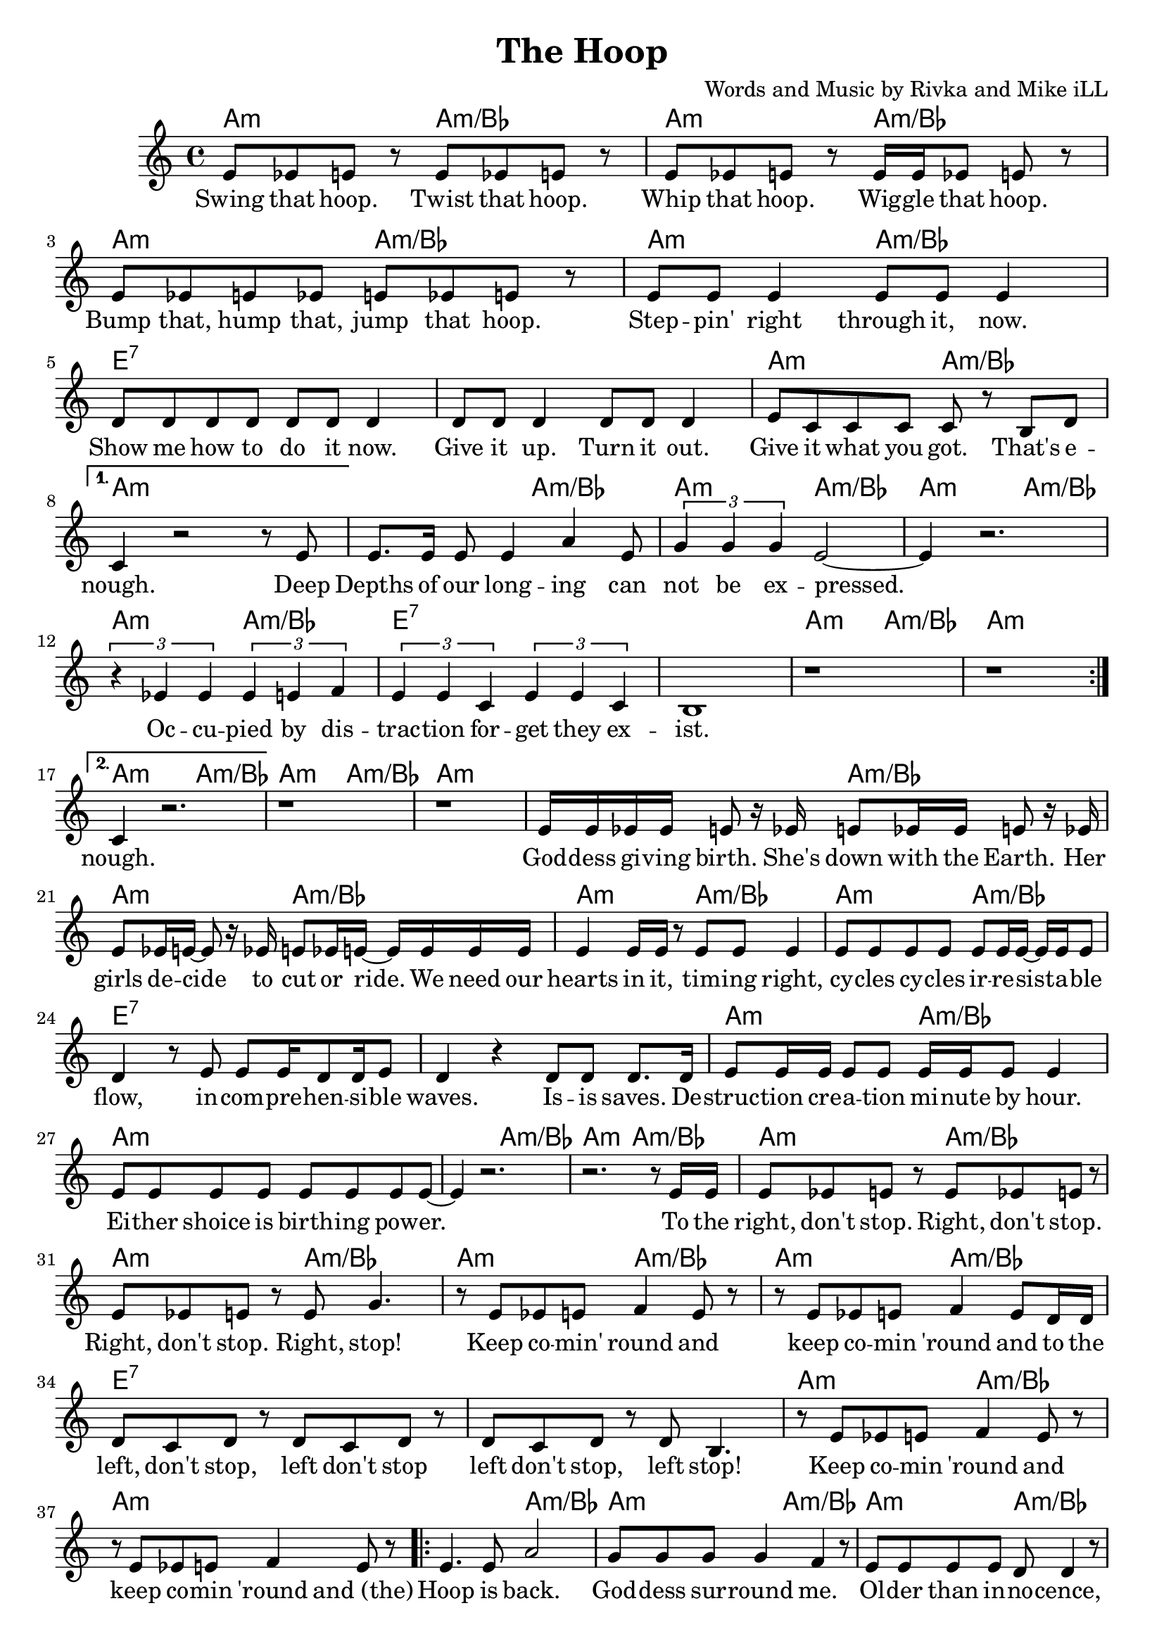 \version "2.18.2"

\header {
  title = "The Hoop"
  composer = "Words and Music by Rivka and Mike iLL"
  tagline = "Copyright R. and M. Kilmer Creative Commons Attribution-NonCommercial, BMI"
}

\paper{ print-page-number = ##f }

melody = \relative c' {
  \clef treble
  \key a \minor
  \time 4/4
  \set Score.voltaSpannerDuration = #(ly:make-moment 4/4)
  \repeat volta 2 {
  % CHORUS
  e8 ees e r e ees e r | e ees e r e16 e ees8 e r |
  e ees e ees e ees e r | e e e4 e8 e e4 |
  d8 d d d d d d4 | d8 d d4 d8 d d4 |
  e8 c c c c r b d | 
  }
  \alternative {

		{
		c4 r2 r8 e8 |

		% Verse 1
		e8. e16 e8 e4 a e8 | \times 2/3 { g4 g g } e2~ |
		e4 r2. | \times 2/3 { r4 ees ees } \times 2/3 { ees e f } |
		\times 2/3 { e4 e c } \times 2/3 { e4 e c } | b1 |
		| r1 | r1 |
		} 
		{
		c4 r2. | r1 | r1 |

		% Verse 2
		e16 e ees ees e8 r16 ees e8 ees16 ees e8 r16 ees | e8 ees16 e~ e8 r16 ees e8 ees16 e~ e e e e |
		| e4 e16 e r8 e e e4 | e8 e e e e8 e16 e~ e e e8 | % hearts ... cycles cycles ... flow
		d4 r8 e e e16 d8 d16 e8 | d4 r d8 d d8. d16 | % incomprehensible ... Isis saves. De
		e8 e16 e e8 e e16 e e8 e4 | e8 e e e e e e e~ |
		e4 r2. | r2. r8 e16 e | % to the
		e8 ees e r e ees e r | e ees e r e g4. | % right stop
		r8 e ees e f4 e8 r | r8 e ees e f4 e8 d16 d | % and to the
		d8 c d r d c d r | d c d r d b4. | % left stop
		r8 e ees e f4 e8 r | r8 e ees e f4 e8 r | % and 

		%CHORUS
		\repeat volta 2 {
		e4. e8 a2 | g8 g g g4 f4 r8 | % hoop ... me
		e e e e d d4 r8 | c c c c b b4 r8 |
		e4. e8 g2 | r8 f4. f8. e16 e8 r | % in the hoop in destiny
		r d4. d8. c16 c4 | c b2. |
			}
		} 
    	}
  }


text =  \lyricmode {
 Swing that hoop. Twist that hoop.
 Whip that hoop. Wig -- gle that hoop.
 Bump that, hump that, jump that hoop.
 Step -- pin' right through it, now.
 Show me how to do it now. Give it up. Turn it out.
 Give it what you got. That's e -- nough. Deep

 Depths of our long -- ing can not be ex -- pressed.
 Oc -- cu -- pied by dis -- trac -- tion for -- get they ex -- ist.

 nough.  God -- dess gi -- ving birth. She's
 down with the Earth. Her girls de -- cide to cut or ride. We need our
 hearts in it, tim -- ing right, cy -- cles cy -- cles ir -- re -- sist -- a -- ble
 flow, in -- com -- pre -- hen -- si -- ble waves. Is -- is saves. De --
 struc -- tion cre -- a -- tion mi -- nute by hour. Ei -- ther shoice is birth -- ing pow -- er.

 To the right, don't stop. Right, don't stop. Right, don't stop. Right, stop!
 Keep co -- min' round and keep co -- min 'round and to the
 left, don't stop, left don't stop left don't stop, left stop!
 Keep co -- min 'round and keep co -- min 'round and_(the)

 Hoop is back. God -- dess sur -- round me. 
 Ol -- der than in -- no -- cence, tru -- er than ho -- nes -- ty 
 In the hoop. In des -- ti -- ny
 In my -- ste -- ry, hoo -- pin' 
}

ajam = \chordmode { a2:m a2:m/bes }
ejam = \chordmode { e1:7 }
jusa = \chordmode { a1:m }
test = \chordmode { c1 }

harmonies =  {
  \ajam \ajam \ajam \ajam
  \ejam \ejam \ajam \jusa
  
  \ajam \ajam \ajam \ajam
  \ejam \ejam \ajam \jusa
  
  \ajam \ajam
  \jusa

  \ajam \ajam \ajam \ajam
  \ejam \ejam \ajam \jusa

  \ajam \ajam

  \ajam \ajam \ajam \ajam
  \ejam \ejam \ajam \jusa

  \ajam \ajam \ajam \ajam
  \ejam \ejam \ajam \jusa
}

\score {
  <<
    \new ChordNames {
      \set chordChanges = ##t
      \harmonies
    }
    \new Voice = "one" { \melody }
    \new Lyrics \lyricsto "one" \text
  >>
  \layout { }
  \midi { }
}

%Additional Verses
    \markup \fill-line {
	\column {
	"More verses:"
	" "
	"The rapid fire section:"
	" "
	"Arms out, head back. Ready for the sunrise."
	"Wind speaks from the East, come to the feast."
	"Quarter turn clockwise, hands to the sky"
	"Sing from the South, never burn out"
	"Turn another forty-five, finger wave energize,"
	"Love from the west, medicine chest"
	"Rotate once more, palms to the dry floor"
	"Hands from the North, seeds to the Earth."
	" "
	"Earring, nose ring, lip ring, wedding ring."
	"Weather men guess what clouds and winds bring"
	"Monacle, bracelet, arm band handcuff"
	"And I can’t get enough of watching hooping looping"
	"And all surprises bringing"
	"No beginning and there was no end"
	"That’s why I’m singing"
	" "
	"Melodic verse:"
	" "
	"Through four renunciations, attain perfection"
	"Leave life without regret, expect no reward"
	" "
	"Keep comin’ round and repeat repeat repeat"
	}
}
